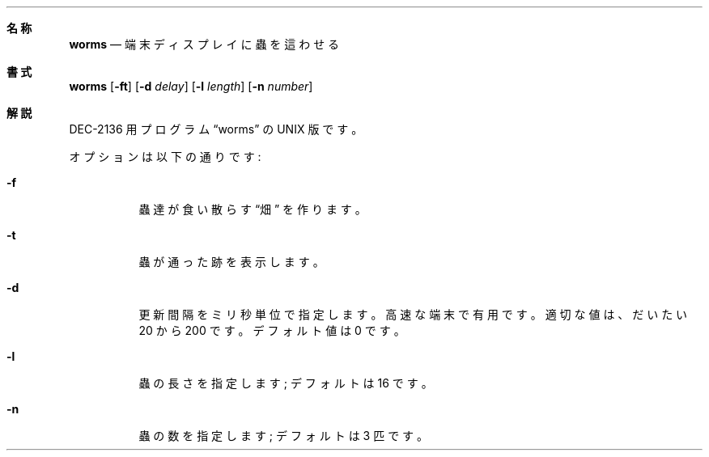 .\" Copyright (c) 1989, 1993
.\"	The Regents of the University of California.  All rights reserved.
.\"
.\" Redistribution and use in source and binary forms, with or without
.\" modification, are permitted provided that the following conditions
.\" are met:
.\" 1. Redistributions of source code must retain the above copyright
.\"    notice, this list of conditions and the following disclaimer.
.\" 2. Redistributions in binary form must reproduce the above copyright
.\"    notice, this list of conditions and the following disclaimer in the
.\"    documentation and/or other materials provided with the distribution.
.\" 3. All advertising materials mentioning features or use of this software
.\"    must display the following acknowledgement:
.\"	This product includes software developed by the University of
.\"	California, Berkeley and its contributors.
.\" 4. Neither the name of the University nor the names of its contributors
.\"    may be used to endorse or promote products derived from this software
.\"    without specific prior written permission.
.\"
.\" THIS SOFTWARE IS PROVIDED BY THE REGENTS AND CONTRIBUTORS ``AS IS'' AND
.\" ANY EXPRESS OR IMPLIED WARRANTIES, INCLUDING, BUT NOT LIMITED TO, THE
.\" IMPLIED WARRANTIES OF MERCHANTABILITY AND FITNESS FOR A PARTICULAR PURPOSE
.\" ARE DISCLAIMED.  IN NO EVENT SHALL THE REGENTS OR CONTRIBUTORS BE LIABLE
.\" FOR ANY DIRECT, INDIRECT, INCIDENTAL, SPECIAL, EXEMPLARY, OR CONSEQUENTIAL
.\" DAMAGES (INCLUDING, BUT NOT LIMITED TO, PROCUREMENT OF SUBSTITUTE GOODS
.\" OR SERVICES; LOSS OF USE, DATA, OR PROFITS; OR BUSINESS INTERRUPTION)
.\" HOWEVER CAUSED AND ON ANY THEORY OF LIABILITY, WHETHER IN CONTRACT, STRICT
.\" LIABILITY, OR TORT (INCLUDING NEGLIGENCE OR OTHERWISE) ARISING IN ANY WAY
.\" OUT OF THE USE OF THIS SOFTWARE, EVEN IF ADVISED OF THE POSSIBILITY OF
.\" SUCH DAMAGE.
.\"
.\"	@(#)worms.6	8.1 (Berkeley) 5/31/93
.\" %FreeBSD: src/games/worms/worms.6,v 1.4.2.3 2000/12/19 15:49:16 ru Exp %
.\" $FreeBSD$
.\"
.\" 以下は Linux JM のクレジット
.\" Japanese Version Copyright (c) 1997,1998 MAEHARA Kohichi
.\"         all rights reserved.
.\" Translated Sat Feb 21 00:00:00 JST 1998
.\"         by MAEHARA Kohichi <maeharak@kw.netlaputa.ne.jp>
.\"
.Dd May 31, 1993
.Dt WORMS 6
.Sh 名称
.Nm worms
.Nd 端末ディスプレイに蟲を這わせる
.Sh 書式
.Nm worms
.Op Fl ft
.Op Fl d Ar delay
.Op Fl l Ar length
.Op Fl n Ar number
.Sh 解説
DEC-2136 用プログラム
.Dq worms
の UNIX 版です。
.Pp
オプションは以下の通りです:
.Bl -tag -width indent
.It Fl f
蟲達が食い散らす
.Dq 畑
を作ります。
.It Fl t
蟲が通った跡を表示します。
.It Fl d
更新間隔をミリ秒単位で指定します。
高速な端末で有用です。
適切な値は、だいたい 20 から 200 です。
デフォルト値は 0 です。
.It Fl l
蟲の長さを指定します; デフォルトは 16 です。
.It Fl n
蟲の数を指定します; デフォルトは 3 匹です。
.El
